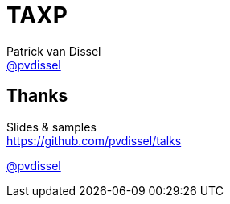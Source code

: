 :backend: revealjs
:revealjs_theme: black
:revealjs_customtheme: theme/bol.com/bol.com.css
:revealjs_control: true
:revealjs_center: true
:revealjs_history: true
:revealjs_transition: linear
:source-highlighter: highlightjs
:highlightjs_style: highlight.js/styles/solarized_dark.css
:highlightjs_style_alternative: highlight.js/styles/solarized_light.css
// Relative to generated HTML
:imagesdir: ./images
////
Relative to original asciidoc document,
as source code is processed before creation
of the html-file
////
:sources: ../..

= TAXP
Patrick van Dissel <https://twitter.com/pvdissel[@pvdissel]>

== Thanks

Slides & samples +
https://github.com/pvdissel/talks

https://twitter.com/pvdissel[@pvdissel]
